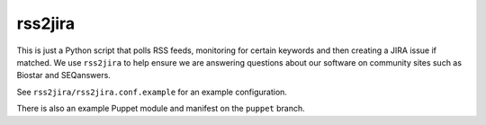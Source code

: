 rss2jira
========

This is just a Python script that polls RSS feeds, monitoring for certain
keywords and then creating a JIRA issue if matched.  We use ``rss2jira`` to help
ensure we are answering questions about our software on community sites such as
Biostar and SEQanswers.

See ``rss2jira/rss2jira.conf.example`` for an example configuration.

There is also an example Puppet module and manifest on the ``puppet`` branch.
